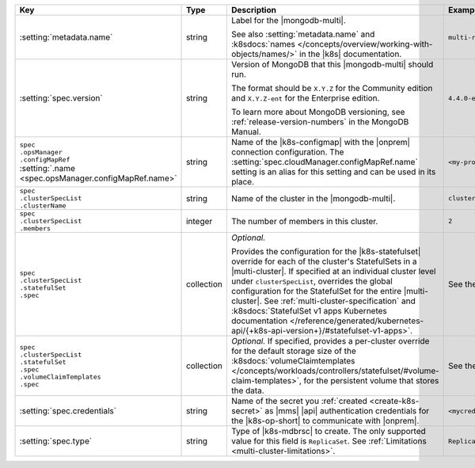 .. list-table::
   :widths: 20 10 50 20
   :header-rows: 1

   * - Key
     - Type
     - Description
     - Example

   * - :setting:`metadata.name`
     - string
     - Label for the |mongodb-multi|.

       .. include:: /includes/fact-resource-name-char-limit.rst

       See also :setting:`metadata.name` and :k8sdocs:`names </concepts/overview/working-with-objects/names/>`
       in the |k8s| documentation.

     - ``multi-replica-set``

   * - :setting:`spec.version`
     - string
     - Version of MongoDB that this |mongodb-multi| should run.

       The format should be ``X.Y.Z`` for the Community edition and
       ``X.Y.Z-ent`` for the Enterprise edition.

       .. include:: /includes/admonitions/ubi-8-min-db-versions-nested.rst

       To learn more about MongoDB versioning, see
       :ref:`release-version-numbers` in the MongoDB Manual.
     - ``4.4.0-ent``

   * - | ``spec``
       | ``.opsManager``
       | ``.configMapRef``
       | :setting:`.name <spec.opsManager.configMapRef.name>`
     - string
     - Name of the |k8s-configmap| with the |onprem| connection
       configuration. The
       :setting:`spec.cloudManager.configMapRef.name` setting is an
       alias for this setting and can be used in its place.
       
       .. include:: /includes/admonitions/note-namespace-match-configmap.rst

       .. include:: /includes/admonitions/fact-k8s-operator-manages-configmap-nested.rst

     - ``<my-project>``

   * - | ``spec``
       | ``.clusterSpecList``
       | ``.clusterName``
     - string
     - Name of the cluster in the |mongodb-multi|.

     - ``cluster1.example.com``

   * - | ``spec``
       | ``.clusterSpecList``
       | ``.members``
     - integer
     - The number of members in this cluster.

     - ``2``

   * - | ``spec``
       | ``.clusterSpecList``
       | ``.statefulSet``
       | ``.spec``
     - collection
     - *Optional.*
  
       Provides the configuration for the |k8s-statefulset| override for each of
       the cluster's StatefulSets in a |multi-cluster|. If specified at an individual
       cluster level under ``clusterSpecList``, overrides the global configuration for
       the StatefulSet for the entire |multi-cluster|. See :ref:`multi-cluster-specification`
       and :k8sdocs:`StatefulSet v1 apps Kubernetes documentation </reference/generated/kubernetes-api/{+k8s-api-version+}/#statefulset-v1-apps>`.

     - See the example.

   * - | ``spec``
       | ``.clusterSpecList``
       | ``.statefulSet``
       | ``.spec``
       | ``.volumeClaimTemplates``
       | ``.spec``
     - collection
     - *Optional.* If specified, provides a per-cluster override for the default
       storage size of the :k8sdocs:`volumeClaimtemplates </concepts/workloads/controllers/statefulset/#volume-claim-templates>`, for the persistent volume that stores the data.
     - See the example.

   * - :setting:`spec.credentials`
     - string
     - Name of the secret you
       :ref:`created <create-k8s-secret>` as |mms| |api|
       authentication credentials for the |k8s-op-short| to
       communicate with |onprem|.

       .. include:: /includes/admonitions/note-namespace-match-secret.rst

       .. include:: /includes/admonitions/fact-k8s-operator-manages-secret-nested.rst

     - ``<mycredentials>``

   * - :setting:`spec.type`
     - string
     - Type of |k8s-mdbrsc| to create. The only supported value for this
       field is ``ReplicaSet``. See :ref:`Limitations <multi-cluster-limitations>`.

     - ``ReplicaSet``

   
